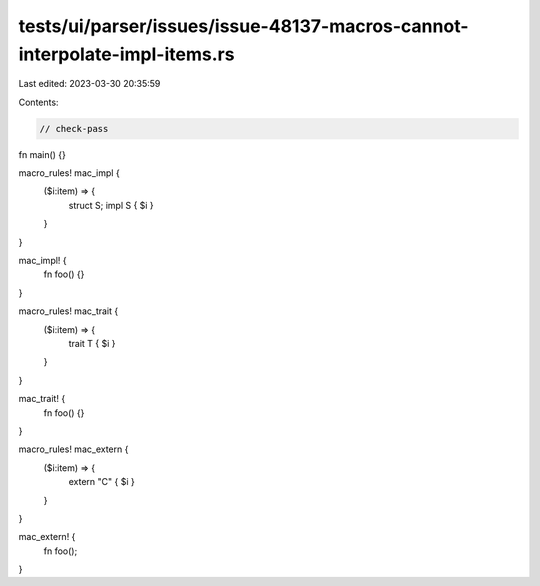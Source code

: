 tests/ui/parser/issues/issue-48137-macros-cannot-interpolate-impl-items.rs
==========================================================================

Last edited: 2023-03-30 20:35:59

Contents:

.. code-block:: rs

    // check-pass

fn main() {}

macro_rules! mac_impl {
    ($i:item) => {
        struct S;
        impl S { $i }
    }
}

mac_impl! {
    fn foo() {}
}

macro_rules! mac_trait {
    ($i:item) => {
        trait T { $i }
    }
}

mac_trait! {
    fn foo() {}
}

macro_rules! mac_extern {
    ($i:item) => {
        extern "C" { $i }
    }
}

mac_extern! {
    fn foo();
}


